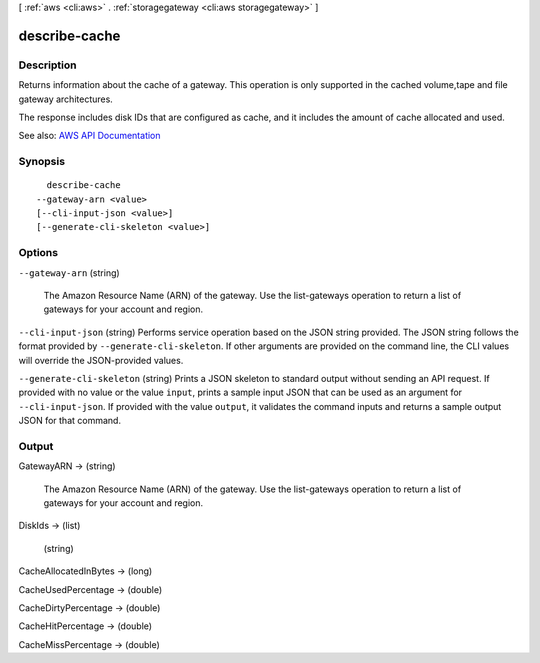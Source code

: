 [ :ref:`aws <cli:aws>` . :ref:`storagegateway <cli:aws storagegateway>` ]

.. _cli:aws storagegateway describe-cache:


**************
describe-cache
**************



===========
Description
===========



Returns information about the cache of a gateway. This operation is only supported in the cached volume,tape and file gateway architectures.

 

The response includes disk IDs that are configured as cache, and it includes the amount of cache allocated and used.



See also: `AWS API Documentation <https://docs.aws.amazon.com/goto/WebAPI/storagegateway-2013-06-30/DescribeCache>`_


========
Synopsis
========

::

    describe-cache
  --gateway-arn <value>
  [--cli-input-json <value>]
  [--generate-cli-skeleton <value>]




=======
Options
=======

``--gateway-arn`` (string)


  The Amazon Resource Name (ARN) of the gateway. Use the  list-gateways operation to return a list of gateways for your account and region.

  

``--cli-input-json`` (string)
Performs service operation based on the JSON string provided. The JSON string follows the format provided by ``--generate-cli-skeleton``. If other arguments are provided on the command line, the CLI values will override the JSON-provided values.

``--generate-cli-skeleton`` (string)
Prints a JSON skeleton to standard output without sending an API request. If provided with no value or the value ``input``, prints a sample input JSON that can be used as an argument for ``--cli-input-json``. If provided with the value ``output``, it validates the command inputs and returns a sample output JSON for that command.



======
Output
======

GatewayARN -> (string)

  

  The Amazon Resource Name (ARN) of the gateway. Use the  list-gateways operation to return a list of gateways for your account and region.

  

  

DiskIds -> (list)

  

  (string)

    

    

  

CacheAllocatedInBytes -> (long)

  

  

CacheUsedPercentage -> (double)

  

  

CacheDirtyPercentage -> (double)

  

  

CacheHitPercentage -> (double)

  

  

CacheMissPercentage -> (double)

  

  

